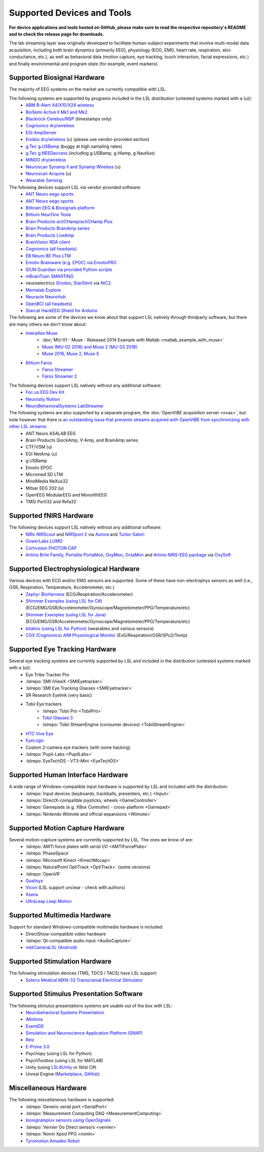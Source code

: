 Supported Devices and Tools
###########################

**For device applications and tools hosted on GitHub, please make sure to read the respective repository's README and to check the release page for downloads.**

The lab streaming layer was originally developed to facilitate human-subject experiments that involve multi-modal data acquisition, including both brain dynamics (primarily EEG), physiology (EOG, EMG, heart rate, respiration, skin conductance, etc.), as well as behavioral data (motion capture, eye tracking, touch interaction, facial expressions, etc.) and finally environmental and program state (for example, event markers).

Supported Biosignal Hardware
****************************
The majority of EEG systems on the market are currently compatible with LSL.


The following systems are supported by programs included in the LSL distribution (untested systems marked with a (u)):
  * `ABM B-Alert X4/X10/X24 wireless <https://github.com/labstreaminglayer/App-BAlertAthenaCLI>`__
  * `BioSemi Active II Mk1 and Mk2 <https://github.com/labstreaminglayer/App-BioSemi>`__
  * `Blackrock Cerebus/NSP <https://github.com/labstreaminglayer/App-BlackrockTimestamps>`__ (timestamps only)
  * `Cognionics dry/wireless <https://github.com/labstreaminglayer/App-Cognionics>`__
  * `EGI AmpServer <https://github.com/labstreaminglayer/App-EGIAmpServer>`__
  * `Enobio dry/wireless <https://github.com/labstreaminglayer/App-Enobio>`__ (u) (please use vendor-provided section)
  * `g.Tec g.USBamp <https://github.com/labstreaminglayer/App-g.Tec/tree/master/g.USBamp>`__ (buggy at high sampling rates)
  * `g.Tec g.NEEDaccess <https://github.com/labstreaminglayer/App-g.Tec/tree/master/g.NEEDaccess>`__ (including g.USBamp, g.HIamp, g.Nautilus)
  * `MINDO dry/wireless <https://github.com/labstreaminglayer/App-MINDO>`__
  * `Neuroscan Synamp II and Synamp Wireless <https://github.com/labstreaminglayer/App-Neuroscan>`__ (u)
  * `Neuroscan Acquire <https://github.com/labstreaminglayer/App-NeuroscanAcquire>`__ (u)
  * `Wearable Sensing <https://github.com/labstreaminglayer/App-WearableSensing>`__

The following devices support LSL via vendor-provided software:
  * `ANT Neuro eego sports <https://www.ant-neuro.com/products/eego_sports/eego-software>`__
  * `ANT Neuro eego sports <https://www.ant-neuro.com/products/eego_mylab/software_features>`__
  * `Bitbrain EEG & Biosignals platform <https://www.bitbrain.com/neurotechnology-products/software/programming-tools>`__
  * `Bittium NeurOne Tesla <https://www.bittium.com/medical/support>`__
  * `Brain Products actiCHamp/actiCHamp Plus <https://github.com/brain-products/LSL-actiCHamp>`__
  * `Brain Products BrainAmp series <https://github.com/brain-products/LSL-BrainAmpSeries>`__
  * `Brain Products LiveAmp <https://github.com/brain-products/LSL-LiveAmp/>`__
  * `BrainVision RDA client <https://github.com/brain-products/LSL-BrainVisionRDA>`__
  * `Cognionics (all headsets) <http://www.cognionics.com/>`__
  * `EB Neuro BE Plus LTM <http://www.ebneuro.biz/en/neurology/ebneuro/galileo-suite/be-plus-ltm>`__
  * `Emotiv Brainware (e.g. EPOC) via EmotivPRO <https://github.com/Emotiv/labstreaminglayer>`__
  * `IDUN Guardian via provided Python scripts <https://sdk-docs.idunguardian.com/examples.html#stream-data-to-lsl>`__
  * `mBrainTrain SMARTING <http://www.mbraintrain.com/smarting/>`__
  * neuroelectrics `(Enobio <http://www.neuroelectrics.com/products/enobio/>`__, `StarStim <https://www.neuroelectrics.com/solutions/starstim>`__) via `NIC2 <https://www.neuroelectrics.com/solution/software-integrations/nic2>`__.
  * `Mentalab Explore <https://github.com/Mentalab-hub/explorepy>`__
  * `Neuracle NeuroHub <https://github.com/neuracle/Neuracle.LSLSample>`__
  * `OpenBCI (all headsets) <http://docs.openbci.com/software/06-labstreaminglayer>`__
  * `Starcat HackEEG Shield for Arduino <https://www.starcat.io/>`__
  
The following are some of the devices we know about that support LSL natively through thirdparty software, but there are many others we don't know about:
  * `InteraXon Muse <http://www.choosemuse.com/>`__
      * :doc:`MU-01 - Muse - Released 2014 Example with Matlab <matlab_example_with_muse>`
      * `Muse (MU-02 2016) and Muse 2 (MU-03 2018) <https://github.com/alexandrebarachant/muse-lsl>`__
      * `Muse 2016, Muse 2, Muse S <https://github.com/kowalej/BlueMuse>`__
  * `Bittium Faros <https://www.bittium.com/medical/cardiology>`__      
      * `Faros Streamer <https://github.com/bwrc/faros-streamer>`__
      * `Faros Streamer 2 <https://github.com/bwrc/faros-streamer-2>`__


The following devices support LSL natively without any additional software:
  * `Foc.us EEG Dev Kit <https://foc.us/eeg>`__
  * `Neurosity Notion <https://neurosity.co/>`__
  * `NeuroBehavioralSystems LabStreamer <https://www.neurobs.com/menu_presentation/menu_hardware/labstreamer>`__


The following systems are also supported by a separate program, the :doc:`OpenViBE acquisition server <ovas>`, but note however that there is `an outstanding issue that prevents streams acquired with OpenViBE from synchronizing with other LSL streams <http://openvibe.inria.fr/tracker/view.php?id=197>`__:
  * ANT Neuro ASALAB EEG
  * Brain Products QuickAmp, V-Amp, and BrainAmp series
  * CTF/VSM (u)
  * EGI NetAmp (u)
  * g.USBamp
  * Emotiv EPOC
  * Micromed SD LTM
  * MindMedia NeXus32
  * Mitsar EEG 202 (u)
  * OpenEEG ModularEEG and MonolithEEG
  * TMSi Porti32 and Refa32

Supported fNIRS Hardware
************************
The following devices support LSL natively without any additional software:
  * `NIRx NIRScout <https://nirx.net/nirscout>`__ and `NIRSport 2 <https://nirx.net/nirsport>`__ via `Aurora <https://nirx.net/software>`__ and `Turbo-Satori <https://nirx.net/turbosatori>`__
  * `GowerLabs LUMO <https://www.gowerlabs.co.uk/lumo>`__
  * `Cortivision PHOTON CAP <https://www.cortivision.com/products/photon/>`__
  * `Artinis Brite Family <https://www.artinis.com/Brite-family>`__,  `Portalite <https://www.artinis.com/portalite-mkii>`__  `PortaMon <https://www.artinis.com/PortaMon>`__, `OxyMon <https://www.artinis.com/OxyMon>`__, `OctaMon <https://www.artinis.com/OctaMon>`__ and `Artinis NIRS-EEG package <https://www.artinis.com/nirs-eeg-package>`__  via `OxySoft <https://www.artinis.com/OxySoft>`__

Supported Electrophysiological Hardware
****************************************
Various devices with ECG and/or EMG sensors are supported. Some of these have non-electrophys sensors as well (i.e., GSR, Respiration, Temperature, Accelerometer, etc.) 
  * `Zephyr BioHarness <https://github.com/labstreaminglayer/App-Zephyr>`__ (ECG/Respiration/Accelerometer)
  * `Shimmer Examples (using LSL for C#) <https://github.com/ShimmerEngineering/liblsl-Csharp/tree/shimmer_dev/examples/SendData>`__ (ECG/EMG/GSR/Accelerometer/Gyroscope/Magnetometer/PPG/Temperature/etc)
  * `Shimmer Examples (using LSL for Java) <https://github.com/ShimmerEngineering/liblsl-Java/tree/shimmer_dev/src/examples>`__ (ECG/EMG/GSR/Accelerometer/Gyroscope/Magnetometer/PPG/Temperature/etc)
  * `bitalino (using LSL for Python) <https://github.com/fsuarezj/bitalino_lsl>`__ (wearables and various sensors)
  * `CGX (Cognionics) AIM Physiological Monitor <https://www.cgxsystems.com/auxiliary-input-module-gen2>`__ (ExG/Respiration/GSR/SPo2/Temp)

Supported Eye Tracking Hardware
*******************************
Several eye tracking systems are currently supported by LSL and included in the distribution (untested systems marked with a (u)):
  * Eye Tribe Tracker Pro
  * :lslrepo:`SMI iViewX <SMIEyetracker>`
  * :lslrepo:`SMI Eye Tracking Glasses <SMIEyetracker>`
  * SR Research Eyelink (very basic)
  * Tobii Eye trackers
      * :lslrepo:`Tobii Pro <TobiiPro>`
      * `Tobii Glasses 3 <https://github.com/tobiipro/Tobii.Glasses3.SDK/releases>`__
      * :lslrepo:`Tobii StreamEngine (consumer devices) <TobiiStreamEngine>`
      
  * `HTC Vive Eye <https://github.com/mit-ll/Signal-Acquisition-Modules-for-Lab-Streaming-Layer>`__
  * `EyeLogic <https://github.com/EyeLogicSolutions/EyeLogic-LSL>`__
  * Custom 2-camera eye trackers (with some hacking)
  * :lslrepo:`Pupil-Labs <PupilLabs>`
  * :lslrepo:`EyeTechDS - VT3-Mini <EyeTechDS>`

Supported Human Interface Hardware
**********************************
A wide range of Windows-compatible input hardware is supported by LSL and included with the distribution:
  * :lslrepo:`Input devices (keyboards, trackballs, presenters, etc.) <Input>`
  * :lslrepo:`DirectX-compatible joysticks, wheels <GameController>`
  * :lslrepo:`Gamepads (e.g. XBox Controller) - cross-platform <Gamepad>`
  * :lslrepo:`Nintendo Wiimote and official expansions <Wiimote>`

Supported Motion Capture Hardware
*********************************
Several motion-capture systems are currently supported by LSL. The ones we know of are:
  * :lslrepo:`AMTI force plates with serial I/O <AMTIForcePlate>`
  * :lslrepo:`PhaseSpace`
  * :lslrepo:`Microsoft Kinect <KinectMocap>`
  * :lslrepo:`NaturalPoint OptiTrack <OptiTrack>` (some versions)
  * :lslrepo:`OpenVR`
  * `Qualisys <https://github.com/qualisys/qualisys_lsl_app>`__
  * `Vicon <https://gitlab.com/vicon-pupil-data-parser/vajkonstrim>`__ (LSL support unclear - check with authors)
  * `Xsens <https://github.com/Torres-SMIL/xsens_labstreaminglayer_link>`__
  * `UltraLeap Leap Motion <https://github.com/labstreaminglayer/LSL-LeapMotion>`__

Supported Multimedia Hardware
*****************************
Support for standard Windows-compatible multimedia hardware is included:
  * DirectShow-compatible video hardware
  * :lslrepo:`Qt-compatible audio input <AudioCapture>`
  * `mbtCameraLSL (Android) <https://play.google.com/store/apps/details?id=com.mbraintrain.mbtcameralsl&hl=en>`__

Supported Stimulation Hardware
******************************
The following stimulation devices (TMS, TDCS / TACS) have LSL support:
  * `Soterix Medical MXN-33 Transcranial Electrical Stimulator <https://soterixmedical.com/research/hd/mxn-33>`__

Supported Stimulus Presentation Software
****************************************
The following stimulus presentations systems are usable out of the box with LSL:
  * `Neurobehavioral Systems Presentation <https://www.neurobs.com/>`__
  * `iMotions <https://www.imotions.com/>`__
  * `EventIDE <http://wiki.okazolab.com/wiki.okazolab.com/LAB-Streaming-Layer-in-EventIDE>`__
  * `Simulation and Neuroscience Application Platform (SNAP) <https://github.com/sccn/SNAP>`__
  * `Reiz <https://github.com/pyreiz/pyreiz>`__
  * `E-Prime 3.0 <https://github.com/PsychologySoftwareTools/eprime3-lsl-package-file/>`__
  * Psychopy (using LSL for Python)
  * PsychToolbox (using LSL for MATLAB)
  * Unity (using `LSL4Unity <https://github.com/labstreaminglayer/LSL4Unity>`_ or liblsl C#)
  * Unreal Engine (`Marketplace <https://www.unrealengine.com/marketplace/en-US/product/labstreaminglayer-plugin>`__, `GitHub <https://github.com/labstreaminglayer/plugin-UE4>`__)

Miscellaneous Hardware
**********************
The following miscellaneous hardware is supported:
  * :lslrepo:`Generic serial port <SerialPort>`
  * :lslrepo:`Measurement Computing DAQ <MeasurementComputing>`
  * `biosignalsplux sensors using OpenSignals <https://www.biosignalsplux.com/index.php/software/apis>`__
  * :lslrepo:`Vernier Go Direct sensors <vernier>`
  * :lslrepo:`Nonin Xpod PPG  <nonin>`
  * `Tyromotion Amadeo Robot <https://github.com/pyreiz/ctrl-tyromotion>`__

